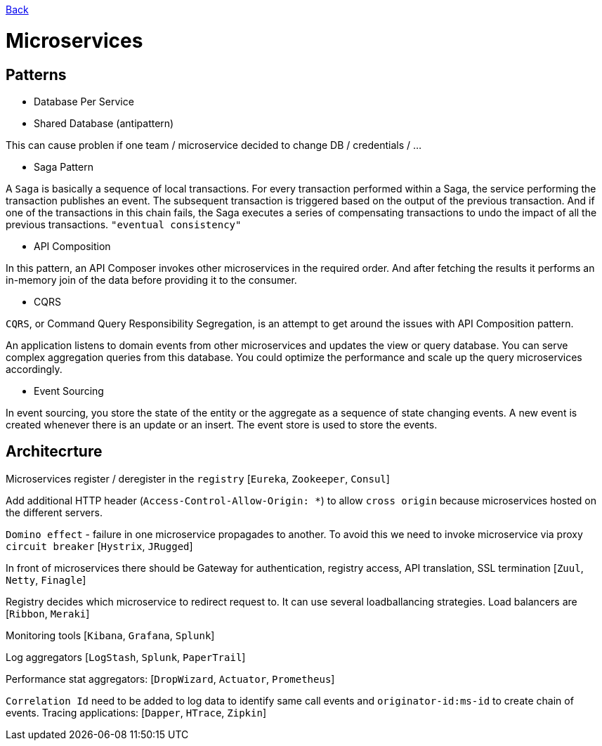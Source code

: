 link:../README.md[Back]

= Microservices =

== Patterns ==

  - Database Per Service
  - Shared Database (antipattern)

This can cause problen if one team / microservice decided to change DB / credentials / ...

  - Saga Pattern
 
A `Saga` is basically a sequence of local transactions. For every transaction performed within a Saga, the service performing the transaction publishes an event. The subsequent transaction is triggered based on the output of the previous transaction. And if one of the transactions in this chain fails, the Saga executes a series of compensating transactions to undo the impact of all the previous transactions. `"eventual consistency"`

  - API Composition
  
In this pattern, an API Composer invokes other microservices in the required order. And after fetching the results it performs an in-memory join of the data before providing it to the consumer.
  
  - CQRS
  
`CQRS`, or Command Query Responsibility Segregation, is an attempt to get around the issues with API Composition pattern.

An application listens to domain events from other microservices and updates the view or query database. You can serve complex aggregation queries from this database. You could optimize the performance and scale up the query microservices accordingly.

  - Event Sourcing

In event sourcing, you store the state of the entity or the aggregate as a sequence of state changing events. A new event is created whenever there is an update or an insert. The event store is used to store the events.

== Architecrture ==

Microservices register / deregister in the `registry` [`Eureka`, `Zookeeper`, `Consul`]

Add additional HTTP header (`Access-Control-Allow-Origin: *`) to allow `cross origin` because microservices hosted on the different servers.

`Domino effect` - failure in one microservice propagades to another. To avoid this we need to invoke microservice via proxy `circuit breaker` [`Hystrix`, `JRugged`]

In front of microservices there should be Gateway for authentication, registry access, API translation, SSL termination [`Zuul`, `Netty`, `Finagle`]

Registry decides which microservice to redirect request to. It can use several loadballancing strategies. Load balancers are [`Ribbon`, `Meraki`]

Monitoring tools [`Kibana`, `Grafana`, `Splunk`]

Log aggregators [`LogStash`, `Splunk`, `PaperTrail`]

Performance stat aggregators: [`DropWizard`, `Actuator`, `Prometheus`]

`Correlation Id` need to be added to log data to identify same call events and `originator-id:ms-id` to create chain of events. Tracing applications: [`Dapper`, `HTrace`, `Zipkin`]
